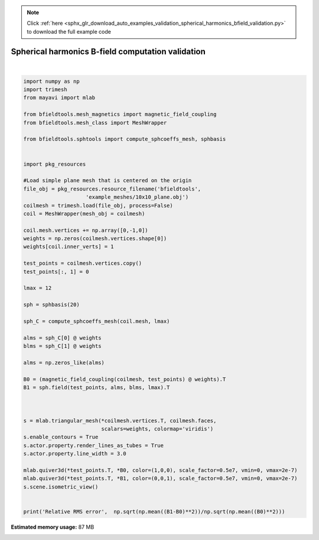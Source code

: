 .. note::
    :class: sphx-glr-download-link-note

    Click :ref:`here <sphx_glr_download_auto_examples_validation_spherical_harmonics_bfield_validation.py>` to download the full example code
.. rst-class:: sphx-glr-example-title

.. _sphx_glr_auto_examples_validation_spherical_harmonics_bfield_validation.py:


Spherical harmonics B-field computation validation
==================================================






.. image:: /auto_examples/validation/images/sphx_glr_spherical_harmonics_bfield_validation_001.png
    :class: sphx-glr-single-img


.. rst-class:: sphx-glr-script-out

 Out:

 .. code-block:: none

    l = 1 computed
    l = 2 computed
    l = 3 computed
    l = 4 computed
    l = 5 computed
    l = 6 computed
    l = 7 computed
    l = 8 computed
    l = 9 computed
    l = 10 computed
    l = 11 computed
    l = 12 computed
    Computing magnetic field coupling matrix, 676 vertices by 676 target points... took 0.18 seconds.
    /l/bfieldtools/bfieldtools/sphtools.py:347: RuntimeWarning: invalid value encountered in multiply
      derxlm *= -1*np.sin(theta) #this comes from dXlm(cos(theta))/dtheta = dXlm(cos(theta))/dcos(theta)*(-sin(theta))
    /l/bfieldtools/bfieldtools/sphtools.py:371: RuntimeWarning: divide by zero encountered in true_divide
      sinxlm = m/(np.sin(theta))*self.xlm(l,m, theta)
    /l/bfieldtools/bfieldtools/sphtools.py:371: RuntimeWarning: invalid value encountered in multiply
      sinxlm = m/(np.sin(theta))*self.xlm(l,m, theta)
    /l/bfieldtools/bfieldtools/sphtools.py:710: RuntimeWarning: invalid value encountered in multiply
      Philm *= acoeffs[idx] # Fixed b -> a
    /l/bfieldtools/bfieldtools/sphtools.py:401: RuntimeWarning: invalid value encountered in multiply
      dthylm = np.sqrt(2)*self.derxlm(l,m, theta)*np.sin(m*phi)
    Relative RMS error nan





|


.. code-block:: default


    import numpy as np
    import trimesh
    from mayavi import mlab

    from bfieldtools.mesh_magnetics import magnetic_field_coupling
    from bfieldtools.mesh_class import MeshWrapper

    from bfieldtools.sphtools import compute_sphcoeffs_mesh, sphbasis


    import pkg_resources

    #Load simple plane mesh that is centered on the origin
    file_obj = pkg_resources.resource_filename('bfieldtools',
                        'example_meshes/10x10_plane.obj')
    coilmesh = trimesh.load(file_obj, process=False)
    coil = MeshWrapper(mesh_obj = coilmesh)

    coil.mesh.vertices += np.array([0,-1,0])
    weights = np.zeros(coilmesh.vertices.shape[0])
    weights[coil.inner_verts] = 1

    test_points = coilmesh.vertices.copy()
    test_points[:, 1] = 0

    lmax = 12

    sph = sphbasis(20)

    sph_C = compute_sphcoeffs_mesh(coil.mesh, lmax)

    alms = sph_C[0] @ weights
    blms = sph_C[1] @ weights

    alms = np.zeros_like(alms)

    B0 = (magnetic_field_coupling(coilmesh, test_points) @ weights).T
    B1 = sph.field(test_points, alms, blms, lmax).T



    s = mlab.triangular_mesh(*coilmesh.vertices.T, coilmesh.faces,
                             scalars=weights, colormap='viridis')
    s.enable_contours = True
    s.actor.property.render_lines_as_tubes = True
    s.actor.property.line_width = 3.0

    mlab.quiver3d(*test_points.T, *B0, color=(1,0,0), scale_factor=0.5e7, vmin=0, vmax=2e-7)
    mlab.quiver3d(*test_points.T, *B1, color=(0,0,1), scale_factor=0.5e7, vmin=0, vmax=2e-7)
    s.scene.isometric_view()


    print('Relative RMS error',  np.sqrt(np.mean((B1-B0)**2))/np.sqrt(np.mean((B0)**2)))

.. rst-class:: sphx-glr-timing

   **Total running time of the script:** ( 0 minutes  37.849 seconds)

**Estimated memory usage:**  87 MB


.. _sphx_glr_download_auto_examples_validation_spherical_harmonics_bfield_validation.py:


.. only :: html

 .. container:: sphx-glr-footer
    :class: sphx-glr-footer-example



  .. container:: sphx-glr-download

     :download:`Download Python source code: spherical_harmonics_bfield_validation.py <spherical_harmonics_bfield_validation.py>`



  .. container:: sphx-glr-download

     :download:`Download Jupyter notebook: spherical_harmonics_bfield_validation.ipynb <spherical_harmonics_bfield_validation.ipynb>`


.. only:: html

 .. rst-class:: sphx-glr-signature

    `Gallery generated by Sphinx-Gallery <https://sphinx-gallery.github.io>`_
